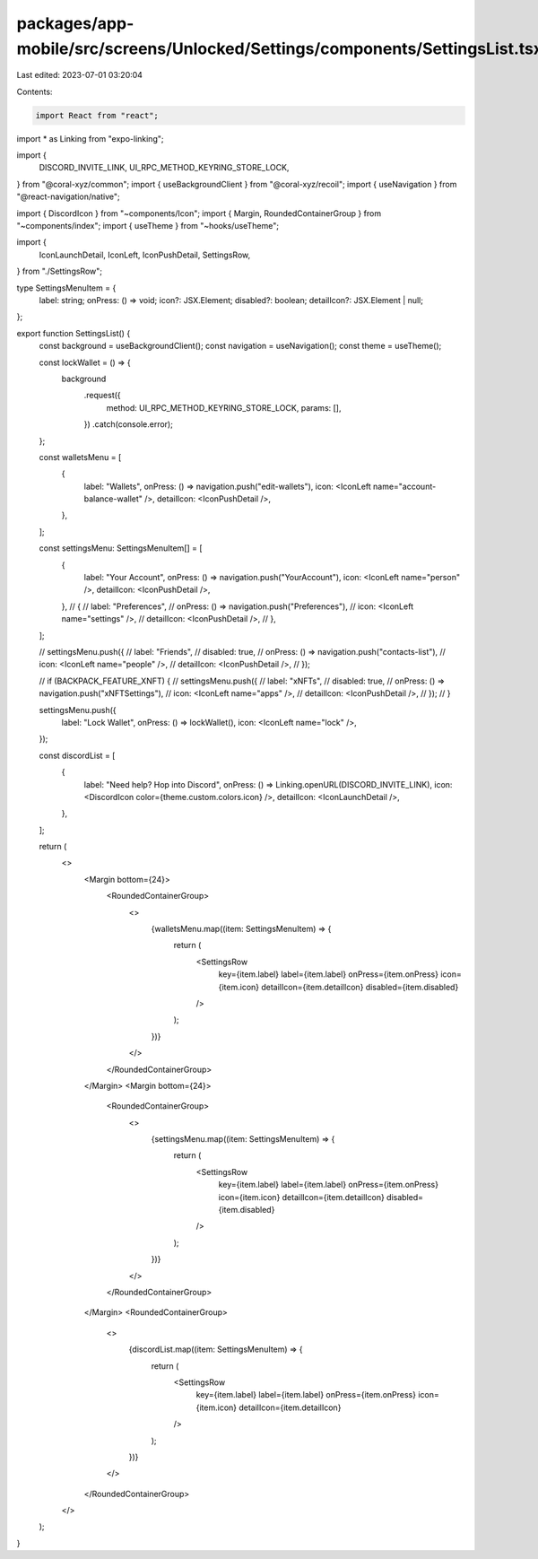 packages/app-mobile/src/screens/Unlocked/Settings/components/SettingsList.tsx
=============================================================================

Last edited: 2023-07-01 03:20:04

Contents:

.. code-block:: tsx

    import React from "react";

import * as Linking from "expo-linking";

import {
  DISCORD_INVITE_LINK,
  UI_RPC_METHOD_KEYRING_STORE_LOCK,
} from "@coral-xyz/common";
import { useBackgroundClient } from "@coral-xyz/recoil";
import { useNavigation } from "@react-navigation/native";

import { DiscordIcon } from "~components/Icon";
import { Margin, RoundedContainerGroup } from "~components/index";
import { useTheme } from "~hooks/useTheme";

import {
  IconLaunchDetail,
  IconLeft,
  IconPushDetail,
  SettingsRow,
} from "./SettingsRow";

type SettingsMenuItem = {
  label: string;
  onPress: () => void;
  icon?: JSX.Element;
  disabled?: boolean;
  detailIcon?: JSX.Element | null;
};

export function SettingsList() {
  const background = useBackgroundClient();
  const navigation = useNavigation();
  const theme = useTheme();

  const lockWallet = () => {
    background
      .request({
        method: UI_RPC_METHOD_KEYRING_STORE_LOCK,
        params: [],
      })
      .catch(console.error);
  };

  const walletsMenu = [
    {
      label: "Wallets",
      onPress: () => navigation.push("edit-wallets"),
      icon: <IconLeft name="account-balance-wallet" />,
      detailIcon: <IconPushDetail />,
    },
  ];

  const settingsMenu: SettingsMenuItem[] = [
    {
      label: "Your Account",
      onPress: () => navigation.push("YourAccount"),
      icon: <IconLeft name="person" />,
      detailIcon: <IconPushDetail />,
    },
    // {
    //   label: "Preferences",
    //   onPress: () => navigation.push("Preferences"),
    //   icon: <IconLeft name="settings" />,
    //   detailIcon: <IconPushDetail />,
    // },
  ];

  // settingsMenu.push({
  //   label: "Friends",
  //   disabled: true,
  //   onPress: () => navigation.push("contacts-list"),
  //   icon: <IconLeft name="people" />,
  //   detailIcon: <IconPushDetail />,
  // });

  // if (BACKPACK_FEATURE_XNFT) {
  //   settingsMenu.push({
  //     label: "xNFTs",
  //     disabled: true,
  //     onPress: () => navigation.push("xNFTSettings"),
  //     icon: <IconLeft name="apps" />,
  //     detailIcon: <IconPushDetail />,
  //   });
  // }

  settingsMenu.push({
    label: "Lock Wallet",
    onPress: () => lockWallet(),
    icon: <IconLeft name="lock" />,
  });

  const discordList = [
    {
      label: "Need help? Hop into Discord",
      onPress: () => Linking.openURL(DISCORD_INVITE_LINK),
      icon: <DiscordIcon color={theme.custom.colors.icon} />,
      detailIcon: <IconLaunchDetail />,
    },
  ];

  return (
    <>
      <Margin bottom={24}>
        <RoundedContainerGroup>
          <>
            {walletsMenu.map((item: SettingsMenuItem) => {
              return (
                <SettingsRow
                  key={item.label}
                  label={item.label}
                  onPress={item.onPress}
                  icon={item.icon}
                  detailIcon={item.detailIcon}
                  disabled={item.disabled}
                />
              );
            })}
          </>
        </RoundedContainerGroup>
      </Margin>
      <Margin bottom={24}>
        <RoundedContainerGroup>
          <>
            {settingsMenu.map((item: SettingsMenuItem) => {
              return (
                <SettingsRow
                  key={item.label}
                  label={item.label}
                  onPress={item.onPress}
                  icon={item.icon}
                  detailIcon={item.detailIcon}
                  disabled={item.disabled}
                />
              );
            })}
          </>
        </RoundedContainerGroup>
      </Margin>
      <RoundedContainerGroup>
        <>
          {discordList.map((item: SettingsMenuItem) => {
            return (
              <SettingsRow
                key={item.label}
                label={item.label}
                onPress={item.onPress}
                icon={item.icon}
                detailIcon={item.detailIcon}
              />
            );
          })}
        </>
      </RoundedContainerGroup>
    </>
  );
}


